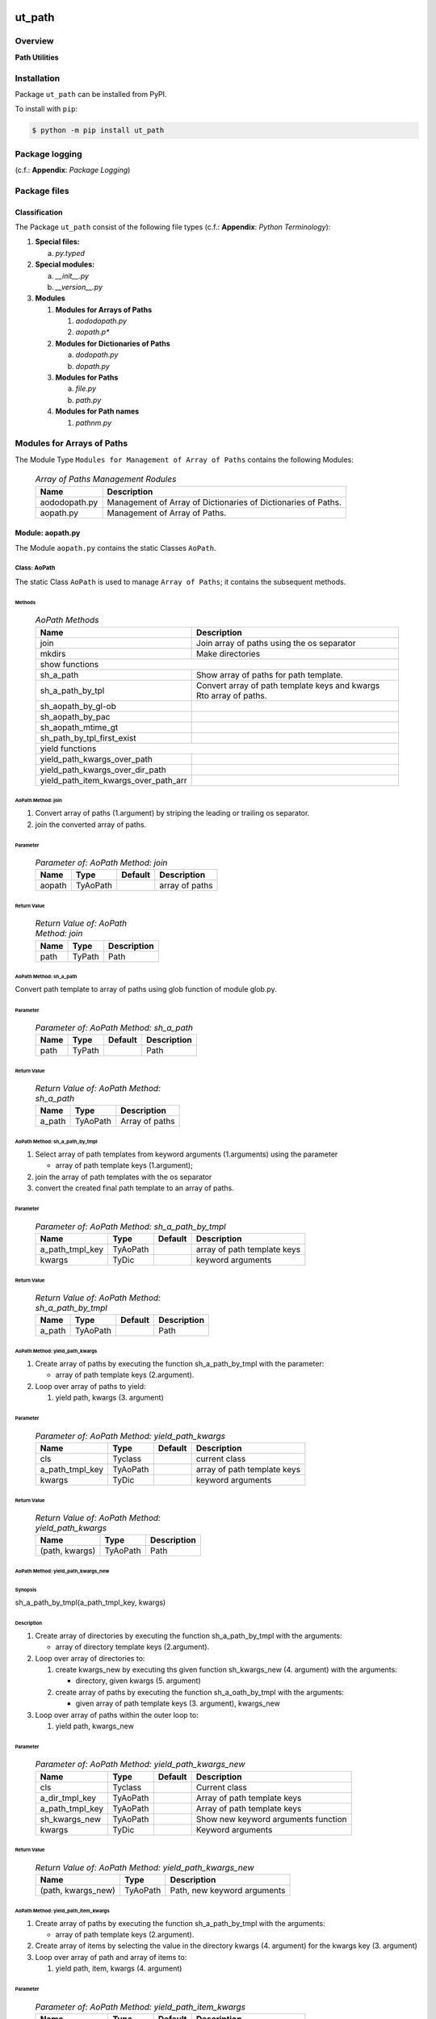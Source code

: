 #######
ut_path
#######

********
Overview
********

.. start short_desc

**Path Utilities**

.. end short_desc

************
Installation
************

.. start installation

Package ``ut_path`` can be installed from PyPI.

To install with ``pip``:

.. code-block:: shell

	$ python -m pip install ut_path

.. end installation

***************
Package logging 
***************

(c.f.: **Appendix**: `Package Logging`)

*************
Package files
*************

Classification
==============

The Package ``ut_path`` consist of the following file types (c.f.: **Appendix**: `Python Terminology`):

#. **Special files:**

   a. *py.typed*

#. **Special modules:**

   a. *__init__.py*
   #. *__version__.py*

#. **Modules**

   #. **Modules for Arrays of Paths**

      #. *aododopath.py*
      #. *aopath.p**

   #. **Modules for Dictionaries of Paths**

      a. *dodopath.py*
      #. *dopath.py*

   #. **Modules for Paths**

      a. *file.py*
      #. *path.py*

   #. **Modules for Path names**

      #. *pathnm.py*

***************************
Modules for Arrays of Paths
***************************

The Module Type ``Modules for Management of Array of Paths`` contains the following Modules:

  .. Array-of-Paths-Management-Modules-label:
  .. table:: *Array of Paths Management Rodules*

   +-------------+-------------------------------------------------------------+
   |Name         |Description                                                  |
   +=============+=============================================================+
   |aododopath.py|Management of Array of Dictionaries of Dictionaries of Paths.|
   +-------------+-------------------------------------------------------------+
   |aopath.py    |Management of Array of Paths.                                |
   +-------------+-------------------------------------------------------------+

Module: aopath.py
==================

The Module ``aopath.py`` contains the static Classes ``AoPath``.

Class: AoPath
-------------

The static Class ``AoPath`` is used to manage ``Array of Paths``; it contains the subsequent methods.

Methods
^^^^^^^

  .. AoPath-Methods-label:
  .. table:: *AoPath Methods*

   +------------------------------------+----------------------------------------------------+
   |Name                                |Description                                         |
   +====================================+====================================================+
   |join                                |Join array of paths using the os separator          |
   +------------------------------------+----------------------------------------------------+
   |mkdirs                              |Make directories                                    |
   +------------------------------------+----------------------------------------------------+
   |show functions                                                                           |
   +------------------------------------+----------------------------------------------------+
   |sh_a_path                           |Show array of paths for path template.              |
   +------------------------------------+----------------------------------------------------+
   |sh_a_path_by_tpl                    |Convert array of path template keys and kwargs      |
   |                                    |Rto array of paths.                                 |
   +------------------------------------+----------------------------------------------------+
   |sh_aopath_by_gl-ob                  |                                                    |
   +------------------------------------+----------------------------------------------------+
   |sh_aopath_by_pac                    |                                                    |
   +------------------------------------+----------------------------------------------------+
   |sh_aopath_mtime_gt                  |                                                    |
   +------------------------------------+----------------------------------------------------+
   |sh_path_by_tpl_first_exist          |                                                    |
   +------------------------------------+----------------------------------------------------+
   |yield functions                                                                          |
   +------------------------------------+----------------------------------------------------+
   |yield_path_kwargs_over_path         |                                                    |
   +------------------------------------+----------------------------------------------------+
   |yield_path_kwargs_over_dir_path     |                                                    |
   +------------------------------------+----------------------------------------------------+
   |yield_path_item_kwargs_over_path_arr|                                                    |
   +------------------------------------+----------------------------------------------------+

AoPath Method: join
^^^^^^^^^^^^^^^^^^^
   
#. Convert array of paths (1.argument) by striping the leading or trailing os separator.

#. join the converted array of paths.

Parameter
"""""""""

  .. Parameter-of-AoPath-Method-join-label:
  .. table:: *Parameter of: AoPath Method: join*

   +------+--------+-------+--------------+
   |Name  |Type    |Default|Description   |
   +======+========+=======+==============+
   |aopath|TyAoPath|       |array of paths|
   +------+--------+-------+--------------+
   
Return Value
""""""""""""

  .. Return-Value-of-AoPath-Method-join-label:
  .. table:: *Return Value of: AoPath Method: join*

   +----+------+-----------+
   |Name|Type  |Description|
   +====+======+===========+
   |path|TyPath|Path       |
   +----+------+-----------+
   
AoPath Method: sh_a_path
^^^^^^^^^^^^^^^^^^^^^^^^

Convert path template to array of paths using glob function of module glob.py.

Parameter
"""""""""

  .. Parameter-of-AoPath-Method-sh_a_path-label:
  .. table:: *Parameter of: AoPath Method: sh_a_path*

   +----+------+-------+-----------+
   |Name|Type  |Default|Description|
   +====+======+=======+===========+
   |path|TyPath|       |Path       |
   +----+------+-------+-----------+
   
Return Value
""""""""""""

  .. Return-Value-of-AoPath-Method-sh_a_path-label:
  .. table:: *Return Value of: AoPath Method: sh_a_path*

   +------+--------+--------------+
   |Name  |Type    |Description   |
   +======+========+==============+
   |a_path|TyAoPath|Array of paths|
   +------+--------+--------------+
   
AoPath Method: sh_a_path_by_tmpl
^^^^^^^^^^^^^^^^^^^^^^^^^^^^^^^^
   
#. Select array of path templates from keyword arguments (1.arguments) using the parameter

   * array of path template keys (1.argument);

#. join the array of path templates with the os separator

#. convert the created final path template to an array of paths.

Parameter
"""""""""

  .. Parameter-of-AoPath-Method-sh_a_path_by_tmpl-label:
  .. table:: *Parameter of: AoPath Method: sh_a_path_by_tmpl*

   +---------------+--------+-------+---------------------------+
   |Name           |Type    |Default|Description                |
   +===============+========+=======+===========================+
   |a_path_tmpl_key|TyAoPath|       |array of path template keys|
   +---------------+--------+-------+---------------------------+
   |kwargs         |TyDic   |       |keyword arguments          |
   +---------------+--------+-------+---------------------------+
   
Return Value
""""""""""""

  .. Return-Value-of-AoPath-Method-sh_a_path_by_tmpl-label:
  .. table:: *Return Value of: AoPath Method: sh_a_path_by_tmpl*

   +------+--------+-------+-----------+
   |Name  |Type    |Default|Description|
   +======+========+=======+===========+
   |a_path|TyAoPath|       |Path       |
   +------+--------+-------+-----------+
   
AoPath Method: yield_path_kwargs
^^^^^^^^^^^^^^^^^^^^^^^^^^^^^^^^
   
#. Create array of paths by executing the function sh_a_path_by_tmpl with the parameter:

   * array of path template keys (2.argument).
    
#. Loop over array of paths to yield:

   #. yield path, kwargs (3. argument)

Parameter
"""""""""

  .. Parameter-of-AoPath-Method-yield_path_kwargs-label:
  .. table:: *Parameter of: AoPath Method: yield_path_kwargs*

   +---------------+--------+-------+---------------------------+
   |Name           |Type    |Default|Description                |
   +===============+========+=======+===========================+
   |cls            |Tyclass |       |current class              |
   +---------------+--------+-------+---------------------------+
   |a_path_tmpl_key|TyAoPath|       |array of path template keys|
   +---------------+--------+-------+---------------------------+
   |kwargs         |TyDic   |       |keyword arguments          |
   +---------------+--------+-------+---------------------------+

Return Value
""""""""""""

  .. Return-Value-of-AoPath-Method-yield_path_kwargs-label:
  .. table:: *Return Value of: AoPath Method: yield_path_kwargs*

   +--------------+--------+-----------+
   |Name          |Type    |Description|
   +==============+========+===========+
   |(path, kwargs)|TyAoPath|Path       |
   +--------------+--------+-----------+
   
AoPath Method: yield_path_kwargs_new
^^^^^^^^^^^^^^^^^^^^^^^^^^^^^^^^^^^^
   
Synopsis
""""""""

sh_a_path_by_tmpl(a_path_tmpl_key, kwargs)


Description
"""""""""""

#. Create array of directories by executing the function sh_a_path_by_tmpl with the arguments:

   * array of directory template keys (2.argument).

#. Loop over array of directories to:

   #. create kwargs_new by executing ths given function sh_kwargs_new (4. argument) with the arguments:

      * directory, given kwargs (5. argument) 

   #. create array of paths by executing the function sh_a_oath_by_tmpl with the arguments:

      * given array of path template keys (3. argument), kwargs_new

#. Loop over array of paths within the outer loop to:

   #. yield path, kwargs_new

Parameter
"""""""""

  .. Parameter-of-AoPath-Method-yield_path_kwargs_new-label:
  .. table:: *Parameter of: AoPath Method: yield_path_kwargs_new*

   +---------------+--------+-------+-----------------------------------+
   |Name           |Type    |Default|Description                        |
   +===============+========+=======+===================================+
   |cls            |Tyclass |       |Current class                      |
   +---------------+--------+-------+-----------------------------------+
   |a_dir_tmpl_key |TyAoPath|       |Array of path template keys        |
   +---------------+--------+-------+-----------------------------------+
   |a_path_tmpl_key|TyAoPath|       |Array of path template keys        |
   +---------------+--------+-------+-----------------------------------+
   |sh_kwargs_new  |TyAoPath|       |Show new keyword arguments function|
   +---------------+--------+-------+-----------------------------------+
   |kwargs         |TyDic   |       |Keyword arguments                  |
   +---------------+--------+-------+-----------------------------------+
   
Return Value
""""""""""""

  .. Return-Value-of-AoPath-Method-yield_path_kwargs_new-label:
  .. table:: *Return Value of: AoPath Method: yield_path_kwargs_new*

   +------------------+--------+---------------------------+
   |Name              |Type    |Description                |
   +==================+========+===========================+
   |(path, kwargs_new)|TyAoPath|Path, new keyword arguments|
   +------------------+--------+---------------------------+
   
AoPath Method: yield_path_item_kwargs
^^^^^^^^^^^^^^^^^^^^^^^^^^^^^^^^^^^^^
   
#. Create array of paths by executing the function sh_a_path_by_tmpl with the arguments:

   * array of path template keys (2.argument).

#. Create array of items by selecting the value in the directory kwargs (4. argument) for
   the kwargs key (3. argument)

#. Loop over array of path and array of items to:

   #. yield path, item, kwargs (4. argument)

Parameter
"""""""""

  .. Parameter-of-AoPath-Method-yield_path_item_kwargs-label:
  .. table:: *Parameter of: AoPath Method: yield_path_item_kwargs*

   +---------------+--------+-------+---------------------------+
   |Name           |Type    |Default|Description                |
   +===============+========+=======+===========================+
   |cls            |Tyclass |       |current class              |
   +---------------+--------+-------+---------------------------+
   |a_path_tmpl_key|TyAoPath|       |array of path template keys|
   +---------------+--------+-------+---------------------------+
   |a_arr_key      |TyAoPath|       |array of path template keys|
   +---------------+--------+-------+---------------------------+
   |kwargs         |TyDic   |       |keyword arguments          |
   +---------------+--------+-------+---------------------------+
   
Return Value
""""""""""""

  .. Return Value-of-AoPath-Method-yield_path_item_kwargs-label:
  .. table:: *Return Value of: AoPath Method: yield_path_item_kwargs*

   +--------------------+--------+-----------------------------+
   |Name                |Type    |Description                  |
   +====================+========+=============================+
   |(path, item, kwargs)|TyAoPath|Path, Item, keyword arguments|
   +--------------------+--------+-----------------------------+
   
Method: AoPath.yield_path_item_kwargs_new
^^^^^^^^^^^^^^^^^^^^^^^^^^^^^^^^^^^^^^^^^
   
#. Create array of directories by executing the function sh_a_path_by_tmpl with the parameter:

   * a_dir_tmpl_key (2.argument).

#. Create  array of items by selecting the value in the directory kwargs (4. argument) for
   the key arr_key (3. argument)

#. Loop over the array of directories to:

   #. create kwargs_new by executing ths function sh_kwargs_new (4. argument) with the arguments:

      * directory, given kwargs (5. argument) 

   #. create array of paths by executing the function sh_a_oath_by_tmpl with the arguments:

      * given array of path template keys (3. argument), kwargs_new

   #. Loop over array of path and array of items within the outer loop to:

      #. yield path, item, kwargs_new

Parameter
"""""""""

  .. Parameter-of-AoPath-Method-yield_path_item_kwargs_new-label:
  .. table:: *Parameter of: AoPath Method: yield_path_item_kwargs_new*

   +---------------+--------+-------+-----------------------------------+
   |Name           |Type    |Default|Description                        |
   +===============+========+=======+===================================+
   |cls            |Tyclass |       |current class                      |
   +---------------+--------+-------+-----------------------------------+
   |a_dir_tmpl_key |TyAoPath|       |array of path template keys        |
   +---------------+--------+-------+-----------------------------------+
   |a_path_tmpl_key|TyAoPath|       |array of path template keys        |
   +---------------+--------+-------+-----------------------------------+
   |sh_kwargs_new  |TyAoPath|       |show new keyword arguments function|
   +---------------+--------+-------+-----------------------------------+
   |kwargs         |TyDic   |       |keyword arguments                  |
   +---------------+--------+-------+-----------------------------------+
   
Return Value
""""""""""""

  .. Return-Value-of-AoPath-Method-yield_path_item_kwargs_new-label:
  .. table:: *Return Value of: AoPath Method: yield_path_item_kwargs_new*

   +------------------------+--------+---------------------------------+
   |Name                    |Type    |Description                      |
   +========================+========+=================================+
   |(path, item, kwargs_new)|TyAoPath|Path, Item, new keyword arguments|
   +------------------------+--------+---------------------------------+

*********************************
Modules for Dictionaries of Paths
*********************************

The Module Type ``Modules for Management of Dictionary of Paths`` contains the following Modules:

  .. Dictionaries-of-Paths-Management-Modules-label:
  .. table:: *Dictionaries of Paths Management Modules*

   +-----------+--------------------------------------------------+
   |Name       |Description                                       |
   +===========+==================================================+
   |dodopath.py|Management of Dictionary of Dictionaries of Paths.|
   +-----------+--------------------------------------------------+
   |dopath.py  |Management of Dictionary of Paths.                |
   +-----------+--------------------------------------------------+

Module: dodopath.py
===================

The Module ``dodoath.py`` contains the static Classes ``DoDoPath``.

Class: DoDoPath
---------------

The static Class ``DoDoPath`` is used to manage ``Dictionary of Dictionaries of Paths``; it contains the subsequent methods.

Methods
^^^^^^^

  .. DoDoPath-Methods-label:
  .. table:: *DoDoPath Methods*

   +-------+-----------+
   |Name   |Description|
   +=======+===========+
   |sh_path|Show Path. |
   +-------+-----------+

Module: dopath.py
==========-======

The Module ``doath.py`` contains the static Classes ``DoPath``.

Class: DoDoPath
---------------

The static Class ``DoPath`` is used to manage ``Dictionary of Paths``; it contains the subsequent methods.

Methods
^^^^^^^

  .. DoDoPath-Methods-label:
  .. table:: *DoDoPath Methods*

   +-------+-----------+
   |Name   |Description|
   +=======+===========+
   |sh_path|Show Path. |
   +-------+-----------+

########
Appendix
########

***************
Package Logging
***************

Description
===========

Logging use the module **log.py** of the logging package **ut_log**.
The module supports two Logging types:

#. **Standard Logging** (std) or 
#. **User Logging** (usr).

The Logging type can be defined by one of the values 'std' or 'usr' of the parameter log_type; 'std' is the default.
The different Logging types are configured by one of the following configuration files:

#. **log.std.yml** or 
#. **log.usr.yml** 
  
The configuration files can be stored in different configuration directories (ordered by increased priority):

#. <package directory of the log package **ut_log**>/**cfg**,
#. <package directory of the application package **ui_eviq_srr**>/**cfg**,
#. <application directory of the application **eviq**>/**cfg**,

The active configuration file is the configuration file in the directory with the highest priority.

Examples
========
  
Site-packages-path = **/appl/eviq/.pyenv/versions/3.11.12/lib/python3.11/site-packages**
Log-package = **ut_log**
Application-package = **ui_eviq_srr**
Application-home-path = **/appl/eviq**
  
.. Examples-of-log-configuration-files-label:
.. table:: **Examples of log configuration-files**

   +-----------------------------------------------------------------------------------+
   |Log Configuration                                                                  |
   +----+-------------------+----------------------------------------------+-----------+
   |Type|Directory Type     |Directory                                     |File       |
   +====+===================+==============================================+===========+
   |std |Log package        |<Site-packages-path>/<Log-package>/cfg        |log.std.yml|
   |    +-------------------+----------------------------------------------+           |
   |    |Application package|<Site-packages-path>/<application-package>/cfg|           |
   |    +-------------------+----------------------------------------------+           |
   |    |Application        |<application-home-path>/cfg                   |           |
   +----+-------------------+----------------------------------------------+-----------+
   |usr |Log package        |<site-packages-path>/ut_log/cfg               |log.usr.yml|
   |    +-------------------+----------------------------------------------+           |
   |    |Application package|<site-packages-path>/ui_eviq_srr/cfg          |           |
   |    +-------------------+----------------------------------------------+           |
   |    |Application        |<application-path>/cfg                        |           |
   +----+-------------------+----------------------------------------------+-----------+

Log message types
=================

Logging defines log file path names for the following log message types: .

#. *debug*
#. *info*
#. *warning*
#. *error*
#. *critical*

Log types and Log directories
-----------------------------

Single or multiple Application log directories can be used for each message type:

.. Log-types-and-Log-directories-label:
.. table:: *Log types and directoriesg*

   +--------------+---------------+
   |Log type      |Log directory  |
   +--------+-----+--------+------+
   |long    |short|multiple|single|
   +========+=====+========+======+
   |debug   |dbqs |dbqs    |logs  |
   +--------+-----+--------+------+
   |info    |infs |infs    |logs  |
   +--------+-----+--------+------+
   |warning |wrns |wrns    |logs  |
   +--------+-----+--------+------+
   |error   |errs |errs    |logs  |
   +--------+-----+--------+------+
   |critical|crts |crts    |logs  |
   +--------+-----+--------+------+

Application parameter for logging
---------------------------------

.. Application-parameter-used-in-log-naming-label:
.. table:: *Application parameter used in log naming*

   +-----------------+--------------+-----+------------------+-------+-----------+
   |Name             |Decription    |Value|Description       |Default|Example    |
   +=================+==============+=====+==================+=======+===========+
   |appl_data        |data directory|     |                  |       |/data/eviq |
   +-----------------+--------------+-----+------------------+-------+-----------+
   |tenant           |tenant name   |UMH  |                  |       |UMH        |
   +-----------------+--------------+-----+------------------+-------+-----------+
   |package          |package name  |     |                  |       |ui_eviq_srr|
   +-----------------+--------------+-----+------------------+-------+-----------+
   |cmd              |command       |     |                  |       |evupreg    |
   +-----------------+--------------+-----+------------------+-------+-----------+
   |log_type         |Logging Type  |std: |Standard logging  |std    |std        |
   |                 |              +-----+------------------+       |           |
   |                 |              |usr: |User Logging      |       |           |
   +-----------------+--------------+-----+------------------+-------+-----------+
   |log_ts_type      |Logging       |ts:  |Sec since 1.1.1970|ts     |ts         |
   |                 |timestamp     +-----+------------------+       |           |
   |                 |type          |dt:  |Datetime          |       |           |
   +-----------------+--------------+-----+------------------+-------+-----------+
   |log_sw_single_dir|Use single log|True |use single dir.   |True   |True       |
   |                 |directory     +-----+------------------+       |           |
   |                 |              |False|use muliple dir.  |       |           |
   +-----------------+--------------+-----+------------------+-------+-----------+

Log files naming
----------------

Naming Conventions (table format)
^^^^^^^^^^^^^^^^^^^^^^^^^^^^^^^^^

.. Naming-conventions-for-logging-file-paths-label:
.. table:: *Naming conventions for logging file paths*

   +--------+----------------------------------------------+-------------------+
   |Type    |Directory                                     |File               |
   +========+==============================================+===================+
   |debug   |/<appl_data>/<tenant>/RUN/<package>/<cmd>/debs|debs_<ts>_<pid>.log|
   +--------+----------------------------------------------+-------------------+
   |critical|/<appl_data>/<tenant>/RUN/<package>/<cmd>/logs|crts_<ts>_<pid>.log|
   +--------+----------------------------------------------+-------------------+
   |error   |/<appl_data>/<tenant>/RUN/<package>/<cmd>/logs|errs_<ts>_<pid>.log|
   +--------+----------------------------------------------+-------------------+
   |info    |/<appl_data>/<tenant>/RUN/<package>/<cmd>/logs|infs_<ts>_<pid>.log|
   +--------+----------------------------------------------+-------------------+
   |warning |/<appl_data>/<tenant>/RUN/<package>/<cmd>/logs|rnsg_<ts>_<pid>.log|
   +--------+----------------------------------------------+-------------------+

Naming Conventions (tree format)
^^^^^^^^^^^^^^^^^^^^^^^^^^^^^^^^

::

 <appl_data>   Application data folder
 │
 └── <tenant>  Application tenant folder
     │
     └── RUN  Applications RUN folder for Application log files
         │
         └── <package>  RUN folder of Application package: <package>
             │
             └── <cmd>  RUN folder of Application command <cmd>
                 │
                 ├── debs  Application command debug messages folder
                 │   │
                 │   └── debs_<ts>_<pid>.log  debug messages for
                 │                            run of command <cmd>
                 │                            with pid <pid> at <ts>
                 │
                 └── logs  Application command log messages folder
                     │
                     ├── crts_<ts>_<pid>.log  critical messages for
                     │                        run of command <cmd>
                     │                        with pid <pid> at <ts>
                     ├── errs_<ts>_<pid>.log  error messages for
                     │                        run of command <cmd>
                     │                        with pid <pid> at <ts>
                     ├── infs_<ts>_<pid>.log  info messages for
                     │                        run of command <cmd>
                     │                        with pid <pid> at <ts>
                     └── wrns_<ts>_<pid>.log  warning messages for
                                              run of command <cmd>
                                              with pid <pid> at <ts>

Naming Examples (table format)
^^^^^^^^^^^^^^^^^^^^^^^^^^^^^^

.. Naming-conventions-for-logging-file-paths-label:
.. table:: *Naming conventions for logging file paths*

   +--------+--------------------------------------------+--------------------------+
   |Type    |Directory                                   |File                      |
   +========+============================================+==========================+
   |debug   |/appl/eviq/UMH/RUN/ui_eviq_srr/evdomap/debs/|debs_1750096540_354710.log|
   +--------+--------------------------------------------+--------------------------+
   |critical|/appl/eviq/UMH/RUN/ui_eviq_srr/evdomap/logs/|crts_1749971151_240257.log|
   +--------+                                            +--------------------------+
   |error   |                                            |errs_1749971151_240257.log|
   +--------+                                            +--------------------------+
   |info    |                                            |infs_1750096540_354710.log|
   +--------+                                            +--------------------------+
   |warning |                                            |wrns_1749971151_240257.log|
   +--------+--------------------------------------------+--------------------------+

Naming Examples (tree format)
^^^^^^^^^^^^^^^^^^^^^^^^^^^^^

.. code-block:: text

  /data/eviq/UMH/RUN/ui_eviq_srr/evdomap  Run folder of
  │                                       of function evdomap
  │                                       of package ui_eviq_srr
  │                                       for teanant UMH
  │                                       of application eviq
  │
  ├── debs  debug folder of Application function: evdomap
  │   │
  │   └── debs_1748609414_314062.log  debug messages for run 
  │                                   of function evdomap     
  │                                   using pid: 314062 at: 1748609414
  │
  └── logs  log folder of Application function: evdomap
      │
      ├── errs_1748609414_314062.log  error messages for run
      │                               of function evdomap     
      │                               with pid: 314062 at: 1748609414
      ├── infs_1748609414_314062.log  info messages for run
      │                               of function evdomap     
      │                               with pid: 314062 at: 1748609414
      └── wrns_1748609414_314062.log  warning messages for run
                                      of function evdomap     
                                      with pid: 314062 at: 1748609414

Configuration files
===================

log.std.yml (jinja2 yml file)
-----------------------------

Content
^^^^^^^

.. log.std.yml-label:
.. code-block:: jinja

 version: 1

 disable_existing_loggers: False

 loggers:

     # standard logger
     std:
         # level: NOTSET
         level: DEBUG
         handlers:
             - std_debug_console
             - std_debug_file
             - std_info_file
             - std_warning_file
             - std_error_file
             - std_critical_file

 handlers:
 
     std_debug_console:
         class: 'logging.StreamHandler'
         level: DEBUG
         formatter: std_debug
         stream: 'ext://sys.stderr'

     std_debug_file:
         class: 'logging.FileHandler'
         level: DEBUG
         formatter: std_debug
         filename: '{{dir_run_debs}}/debs_{{ts}}_{{pid}}.log'
         mode: 'a'
         delay: true

     std_info_file:
         class: 'logging.FileHandler'
         level: INFO
         formatter: std_info
         filename: '{{dir_run_infs}}/infs_{{ts}}_{{pid}}.log'
         mode: 'a'
         delay: true

     std_warning_file:
         class: 'logging.FileHandler'
         level: WARNING
         formatter: std_warning
         filename: '{{dir_run_wrns}}/wrns_{{ts}}_{{pid}}.log'
         mode: 'a'
         delay: true

     std_error_file:
         class: 'logging.FileHandler'
         level: ERROR
         formatter: std_error
         filename: '{{dir_run_errs}}/errs_{{ts}}_{{pid}}.log'
         mode: 'a'
         delay: true
 
     std_critical_file:
         class: 'logging.FileHandler'
         level: CRITICAL
         formatter: std_critical
         filename: '{{dir_run_crts}}/crts_{{ts}}_{{pid}}.log'
         mode: 'a'
         delay: true

     std_critical_mail:
         class: 'logging.handlers.SMTPHandler'
         level: CRITICAL
         formatter: std_critical_mail
         mailhost : localhost
         fromaddr: 'monitoring@domain.com'
         toaddrs:
             - 'dev@domain.com'
             - 'qa@domain.com'
         subject: 'Critical error with application name'
 
 formatters:

     std_debug:
         format: '%(asctime)-15s %(levelname)s-%(name)s-%(process)d::%(module)s.%(funcName)s|%(lineno)s:: %(message)s'
         datefmt: '%Y-%m-%d %H:%M:%S'
     std_info:
         format: '%(asctime)-15s %(levelname)s-%(name)s-%(process)d::%(module)s.%(funcName)s|%(lineno)s:: %(message)s'
         datefmt: '%Y-%m-%d %H:%M:%S'
     std_warning:
         format: '%(asctime)-15s %(levelname)s-%(name)s-%(process)d::%(module)s.%(funcName)s|%(lineno)s:: %(message)s'
         datefmt: '%Y-%m-%d %H:%M:%S'
     std_error:
         format: '%(asctime)-15s %(levelname)s-%(name)s-%(process)d::%(module)s.%(funcName)s|%(lineno)s:: %(message)s'
         datefmt: '%Y-%m-%d %H:%M:%S'
     std_critical:
         format: '%(asctime)-15s %(levelname)s-%(name)s-%(process)d::%(module)s.%(funcName)s|%(lineno)s:: %(message)s'
         datefmt: '%Y-%m-%d %H:%M:%S'
     std_critical_mail:
         format: '%(asctime)-15s %(levelname)s-%(name)s-%(process)d::%(module)s.%(funcName)s|%(lineno)s:: %(message)s'
         datefmt: '%Y-%m-%d %H:%M:%S'

Jinja2-variables
^^^^^^^^^^^^^^^^

.. log.std.yml-Jinja2-variables-label:
.. table:: *log.std.yml Jinja2 variables*

   +------------+-----------------------------+-------------------------------------------+
   |Name        |Definition                   |Example                                    |
   +============+=============================+===========================================+
   |dir_run_debs|debug run directory          |/data/eviq/UMH/RUN/ui_eviq_srr/evupreg/debs|
   +------------+-----------------------------+-------------------------------------------+
   |dir_run_infs|info run directory           |/data/eviq/UMH/RUN/ui_eviq_srr/evupreg/logs|
   +------------+-----------------------------+                                           |
   |dir_run_wrns|warning run directory        |                                           |
   +------------+-----------------------------+                                           |
   |dir_run_errs|error run directory          |                                           |
   +------------+-----------------------------+                                           |
   |dir_run_crts|critical error run directory |                                           |
   +------------+-----------------------------+-------------------------------------------+
   |ts          |Timestamp since 1970 in [sec]|1749483509                                 |
   |            |if log_ts_type == 'ts'       |                                           |
   |            +-----------------------------+-------------------------------------------+
   |            |Datetime in timezone Europe/ |20250609 17:38:29 GMT+0200                 |
   |            |Berlin if log_ts_type == 'dt'|                                           |
   +------------+-----------------------------+-------------------------------------------+
   |pid         |Process ID                   |79133                                      |
   +------------+-----------------------------+-------------------------------------------+

***************
Python Glossary
***************

.. _python-modules:

Python Modules
==============

Overview
--------

  .. Python-Modules-label:
  .. table:: *Python Modules*

   +--------------+---------------------------------------------------------+
   |Name          |Definition                                               |
   +==============+==========+==============================================+
   |Python modules|Files with suffix ``.py``; they could be empty or contain|
   |              |python code; other modules can be imported into a module.|
   +--------------+---------------------------------------------------------+
   |special Python|Modules like ``__init__.py`` or ``main.py`` with special |
   |modules       |names and functionality.                                 |
   +--------------+---------------------------------------------------------+

.. _python-functions:

Python Function
===============

Overview
--------

  .. Python-Function-label:
  .. table:: *Python Function*

   +---------------+---------------------------------------------------------+
   |Name           |Definition                                               |
   +===============+==========+==============================================+
   |Python function|Files with suffix ``.py``; they could be empty or contain|
   |               |python code; other modules can be imported into a module.|
   +---------------+---------------------------------------------------------+
   |special Python |Modules like ``__init__.py`` or ``main.py`` with special |
   |modules        |names and functionality.                                 |
   +---------------+---------------------------------------------------------+

.. _python-packages:

Python Packages
===============

Overview
--------

  .. Python Packages-Overview-label:
  .. table:: *Python Packages Overview*

   +---------------------+---------------------------------------------+
   |Name                 |Definition                                   |
   +=====================+=============================================+
   |Python package       |Python packages are directories that contains|
   |                     |the special module ``__init__.py`` and other |
   |                     |modules, sub packages, files or directories. |
   +---------------------+---------------------------------------------+
   |Python sub-package   |Python sub-packages are python packages which|
   |                     |are contained in another python package.     |
   +---------------------+---------------------------------------------+
   |Python package       |directory contained in a python package.     |
   |sub-directory        |                                             |
   +---------------------+---------------------------------------------+
   |Python package       |Python package sub-directories with a special|
   |special sub-directory|meaning like data or cfg                     |
   +---------------------+---------------------------------------------+

Special python package sub-directories
--------------------------------------

  .. Special-python-package-sub-directory-Examples-label:
  .. table:: *Special python package sub-directories*

   +-------+------------------------------------------+
   |Name   |Description                               |
   +=======+==========================================+
   |bin    |Directory for package scripts.            |
   +-------+------------------------------------------+
   |cfg    |Directory for package configuration files.|
   +-------+------------------------------------------+
   |data   |Directory for package data files.         |
   +-------+------------------------------------------+
   |service|Directory for systemd service scripts.    |
   +-------+------------------------------------------+

.. _python-files:

Python Files
============

Overview
--------

  .. Python-files-label:
  .. table:: *Python files*

   +--------------+---------------------------------------------------------+
   |Name          |Definition                                               |
   +==============+==========+==============================================+
   |Python modules|Files with suffix ``.py``; they could be empty or contain|
   |              |python code; other modules can be imported into a module.|
   +--------------+---------------------------------------------------------+
   |Python package|Files within a python package.                           |
   |files         |                                                         |
   +--------------+---------------------------------------------------------+
   |Python dunder |Python modules which are named with leading and trailing |
   |modules       |double underscores.                                      |
   +--------------+---------------------------------------------------------+
   |special       |Files which are not modules and used as python marker    |
   |Python files  |files like ``py.typed``.                                 |
   +--------------+---------------------------------------------------------+
   |special Python|Modules like ``__init__.py`` or ``main.py`` with special |
   |modules       |names and functionality.                                 |
   +--------------+---------------------------------------------------------+

.. _python-special-files:

Python Special Files
--------------------

  .. Python-special-files-label:
  .. table:: *Python special files*

   +--------+--------+--------------------------------------------------------------+
   |Name    |Type    |Description                                                   |
   +========+========+==============================================================+
   |py.typed|Type    |The ``py.typed`` file is a marker file used in Python packages|
   |        |checking|to indicate that the package supports type checking. This is a|
   |        |marker  |part of the PEP 561 standard, which provides a standardized   |
   |        |file    |way to package and distribute type information in Python.     |
   +--------+--------+--------------------------------------------------------------+

.. _python-special-modules:

Python Special Modules
----------------------

  .. Python-special-modules-label:
  .. table:: *Python special modules*

   +--------------+-----------+----------------------------------------------------------------+
   |Name          |Type       |Description                                                     |
   +==============+===========+================================================================+
   |__init__.py   |Package    |The dunder (double underscore) module ``__init__.py`` is used to|
   |              |directory  |execute initialisation code or mark the directory it contains   |
   |              |marker     |as a package. The Module enforces explicit imports and thus     |
   |              |file       |clear namespace use and call them with the dot notation.        |
   +--------------+-----------+----------------------------------------------------------------+
   |__main__.py   |entry point|The dunder module ``__main__.py`` serves as package entry point |
   |              |for the    |point. The module is executed when the package is called by the |
   |              |package    |interpreter with the command **python -m <package name>**.      |
   +--------------+-----------+----------------------------------------------------------------+
   |__version__.py|Version    |The dunder module ``__version__.py`` consist of assignment      |
   |              |file       |statements used in Versioning.                                  |
   +--------------+-----------+----------------------------------------------------------------+

Python classes
==============

Overview
--------

  .. Python-classes-overview-label:
  .. table:: *Python classes overview*

   +-------------------+---------------------------------------------------+
   |Name               |Description                                        |
   +===================+===================================================+
   |Python class       |A class is a container to group related methods and|
   |                   |variables together, even if no objects are created.|
   |                   |This helps in organizing code logically.           |
   +-------------------+---------------------------------------------------+
   |Python static class|A class which contains only @staticmethod or       |
   |                   |@classmethod methods and no instance-specific      |
   |                   |attributes or methods.                             |
   +-------------------+---------------------------------------------------+

Python methods
==============

Overview
--------

  .. Python-methods-overview-label:
  .. table:: *Python methods overview*

   +--------------+-------------------------------------------+
   |Name          |Description                                |
   +==============+===========================================+
   |Python method |Python functions defined in python modules.|
   +--------------+-------------------------------------------+
   |Python class  |Python functions defined in python classes.|
   |method        |                                           |
   +--------------+-------------------------------------------+
   |Python special|Python class methods with special names and|
   |class method  |functionalities.                           |
   +--------------+-------------------------------------------+

Python class methods
--------------------

  .. Python-class-methods-label:
  .. table:: *Python class methods*

   +--------------+----------------------------------------------+
   |Name          |Description                                   |
   +==============+==============================================+
   |Python no     |Python function defined in python classes and |
   |instance      |decorated with @classmethod or @staticmethod. |
   |class method  |The first parameter conventionally called cls |
   |              |is a reference to the current class.          |
   +--------------+----------------------------------------------+
   |Python        |Python function defined in python classes; the|
   |instance      |first parameter conventionally called self is |
   |class method  |a reference to the current class object.      |
   +--------------+----------------------------------------------+
   |special Python|Python class functions with special names and |
   |class method  |functionalities.                              |
   +--------------+----------------------------------------------+

Python special class methods
----------------------------

  .. Python-methods-examples-label:
  .. table:: *Python methods examples*

   +--------+-----------+--------------------------------------------------------------+
   |Name    |Type       |Description                                                   |
   +========+===========+==============================================================+
   |__init__|class      |The special method ``__init__`` is called when an instance    |
   |        |object     |(object) of a class is created; instance attributes can be    |
   |        |constructor|defined and initalized in the method. The method us a single  |
   |        |method     |parameter conventionally called ``self`` to access the object.|
   +--------+-----------+--------------------------------------------------------------+

#################
Table of Contents
#################

.. contents:: **Table of Content**
